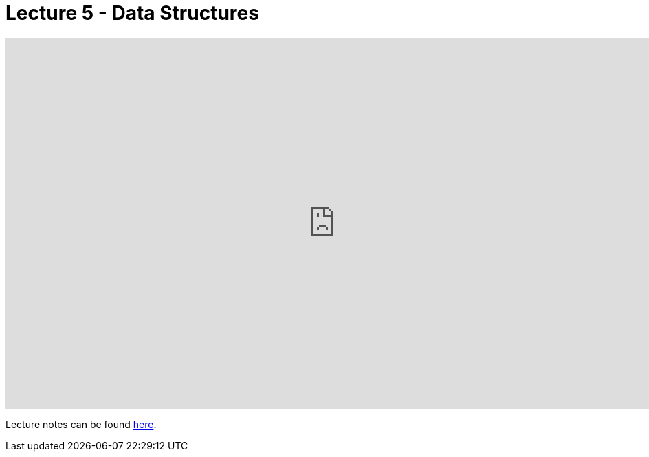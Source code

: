 = Lecture 5 - Data Structures

video::ed2lnJNf7HU[youtube,height=540,width=960,options=notitle]

Lecture notes can be found link:https://cs50.harvard.edu/college/weeks/4/notes/[here].

